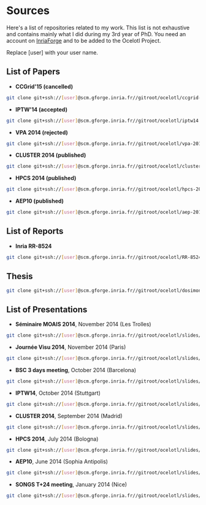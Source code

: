 * Sources

Here's a list of repositories related to my work. This list is not exhaustive and contains mainly what I did during my 3rd year of PhD.
You need an account on [[https://gforge.inria.fr/][InriaForge]] and to be added to the Ocelotl Project.

Replace [user] with your user name.

** List of Papers

- *CCGrid'15 (cancelled)*

#+begin_src sh
git clone git+ssh://[user]@scm.gforge.inria.fr//gitroot/ocelotl/ccgrid-2015.git 
#+end_src

- *IPTW'14 (accepted)*

#+begin_src sh
git clone git+ssh://[user]@scm.gforge.inria.fr//gitroot/ocelotl/iptw14.git 
#+end_src

- *VPA 2014 (rejected)*

#+begin_src sh
git clone git+ssh://[user]@scm.gforge.inria.fr//gitroot/ocelotl/vpa-2014.git 
#+end_src

- *CLUSTER 2014 (published)*

#+begin_src sh
git clone git+ssh://[user]@scm.gforge.inria.fr//gitroot/ocelotl/cluster-2014.git 
#+end_src

- *HPCS 2014 (published)*

#+begin_src sh
git clone git+ssh://[user]@scm.gforge.inria.fr//gitroot/ocelotl/hpcs-2014.git 
#+end_src

- *AEP10 (published)*

#+begin_src sh
git clone git+ssh://[user]@scm.gforge.inria.fr//gitroot/ocelotl/aep-2014.git 
#+end_src

** List of Reports

- *Inria RR-8524*

#+begin_src sh
git clone git+ssh://[user]@scm.gforge.inria.fr//gitroot/ocelotl/RR-8524.git 
#+end_src

** Thesis

#+begin_src sh
git clone git+ssh://[user]@scm.gforge.inria.fr//gitroot/ocelotl/dosimont_thesis.git 
#+end_src

** List of Presentations

- *Séminaire MOAIS 2014*, November 2014 (Les Trolles)

#+begin_src sh
git clone git+ssh://[user]@scm.gforge.inria.fr//gitroot/ocelotl/slides/seminary_moais_2014.git 
#+end_src

- *Journée Visu 2014*, November 2014 (Paris)

#+begin_src sh
git clone git+ssh://[user]@scm.gforge.inria.fr//gitroot/ocelotl/slides/visu2014.git 
#+end_src

- *BSC 3 days meeting*, October 2014 (Barcelona)

#+begin_src sh
git clone git+ssh://[user]@scm.gforge.inria.fr//gitroot/ocelotl/slides/bsc2014.git 
#+end_src

- *IPTW14*, October 2014 (Stuttgart)

#+begin_src sh
git clone git+ssh://[user]@scm.gforge.inria.fr//gitroot/ocelotl/slides/iptw14.git 
#+end_src

- *CLUSTER 2014*, September 2014 (Madrid)

#+begin_src sh
git clone git+ssh://[user]@scm.gforge.inria.fr//gitroot/ocelotl/slides/cluster-2014.git 
#+end_src

- *HPCS 2014*, July 2014 (Bologna)

#+begin_src sh
git clone git+ssh://[user]@scm.gforge.inria.fr//gitroot/ocelotl/slides/hpcs-2014.git 
#+end_src

- *AEP10*, June 2014 (Sophia Antipolis)

#+begin_src sh
git clone git+ssh://[user]@scm.gforge.inria.fr//gitroot/ocelotl/slides/aep-10.git 
#+end_src

- *SONGS T+24 meeting*, January 2014 (Nice)

#+begin_src sh
git clone git+ssh://[user]@scm.gforge.inria.fr//gitroot/ocelotl/slides/songs_2.git 
#+end_src













